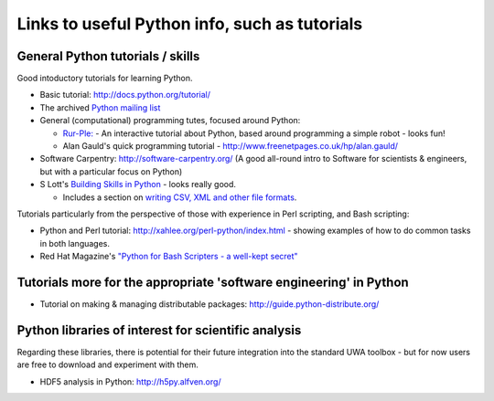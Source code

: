 .. _uwa-pythonlinks:

**********************************************
Links to useful Python info, such as tutorials
**********************************************

General Python tutorials / skills
=================================

Good intoductory tutorials for learning Python.

* Basic tutorial: http://docs.python.org/tutorial/
* The archived `Python mailing list <http://effbot.org/zone/python-list.htm>`_
* General (computational) programming tutes, focused around Python: 

  * `Rur-Ple: <http://code.google.com/p/rur-ple/>`_ - An interactive tutorial
    about Python, based around programming a simple robot - looks fun!
  * Alan Gauld's quick programming tutorial - 
    http://www.freenetpages.co.uk/hp/alan.gauld/

* Software Carpentry: http://software-carpentry.org/ (A good all-round
  intro to Software for scientists & engineers, but with a
  particular focus on Python)
* S Lott's `Building Skills in Python
  <http://homepage.mac.com/s_lott/books/python/html/index.html>`_ - looks really
  good.

  * Includes a section on `writing CSV, XML and other file formats
    <http://homepage.mac.com/s_lott/books/python/html/p04/p04c07_file2.html>`_.

Tutorials particularly from the perspective of those with experience in Perl
scripting, and Bash scripting:

* Python and Perl tutorial: http://xahlee.org/perl-python/index.html 
  - showing examples of how to do common tasks in both languages.
* Red Hat Magazine's `"Python for Bash Scripters - a well-kept secret"
  <http://magazine.redhat.com/2008/02/07/python-for-bash-scripters-a-well-kept-secret/>`_

Tutorials more for the appropriate 'software engineering' in Python
===================================================================

* Tutorial on making & managing distributable packages:
  http://guide.python-distribute.org/

Python libraries of interest for scientific analysis
==========================================================================

Regarding these libraries, there is potential for their future integration
into the standard UWA toolbox - but for now users are free to download and
experiment with them.

* HDF5 analysis in Python: http://h5py.alfven.org/
